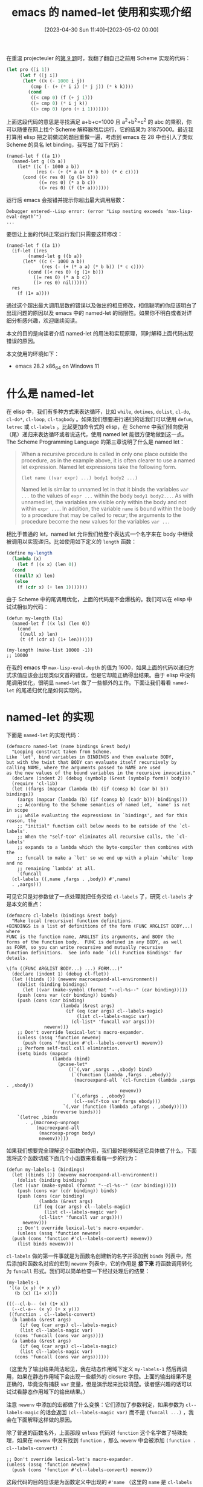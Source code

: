 #+TITLE: emacs 的 named-let 使用和实现介绍
#+DATE: [2023-04-30 Sun 11:40]--[2023-05-02 00:00]
#+FILETAGS: elisp
#+DESCRIPTION: 本文介绍了 emacs 在 28 中引入的类似 Scheme 的 named let，可用于方便地构造尾递归风格的循环，本文也分析了 named-let 在 emacs 中的实现方式

# [[https://www.pixiv.net/artworks/96322989][file:dev/0.jpg]]

在重温 projecteuler 的[[https://projecteuler.net/problem=9][第 9 题]]时，我翻了翻自己之前用 Scheme 实现的代码：

#+BEGIN_SRC scheme
  (let pro ([i 1])
       (let f ([j i])
	    (let* ((k (- 1000 i j))
		   (cmp (- (+ (* i i) (* j j)) (* k k))))
	      (cond
	       ((< cmp 0) (f (+ j 1)))
	       ((= cmp 0) (* i j k))
	       ((> cmp 0) (pro (+ i 1)))))))
#+END_SRC

上面这段代码的意思是寻找满足 a+b+c=1000 且 a^{2}+b^{2}=c^{2} 的 abc 的乘积，你可以随便在网上找个 Scheme 解释器然后运行，它的结果为 31875000。最近我打算用 elisp 把之前做过的题目重做一遍，考虑到 emacs 在 28 中也引入了类似 Scheme 的具名 let binding，我写出了如下代码：

#+BEGIN_SRC elisp
(named-let f ((a 1))
  (named-let g ((b a))
    (let* ((c (- 1000 a b))
           (res (- (+ (* a a) (* b b)) (* c c))))
      (cond ((< res 0) (g (1+ b)))
            ((= res 0) (* a b c))
            ((> res 0) (f (1+ a)))))))
#+END_SRC

运行后 emacs 会报错并提示你超出最大调用层数：

#+BEGIN_SRC elisp
Debugger entered--Lisp error: (error "Lisp nesting exceeds ‘max-lisp-eval-depth’")
...
#+END_SRC

要想让上面的代码正常运行我们只需要这样修改：

#+BEGIN_SRC elisp
  (named-let f ((a 1))
    (if-let ((res
	      (named-let g ((b a))
		(let* ((c (- 1000 a b))
		       (res (- (+ (* a a) (* b b)) (* c c))))
		  (cond ((< res 0) (g (1+ b)))
			((= res 0) (* a b c))
			((> res 0) nil))))))
	res
      (f (1+ a))))
#+END_SRC

通过这个超出最大调用层数的错误以及做出的相应修改，相信聪明的你应该明白了出现问题的原因以及 emacs 中的 named-let 的局限性。如果你不明白或者对详细分析感兴趣，欢迎继续阅读。

本文的目的是向读者介绍 named-let 的用法和实现原理，同时解释上面代码出现错误的原因。

本文使用的环境如下：

- emacs 28.2 x86_64 on Windows 11

* 什么是 named-let

在 elisp 中，我们有多种方式来表达循环，比如 =while=, =dotimes=, =dolist=, =cl-do=, =cl-do*=, =cl-loop=, =cl-tagbody= 。如果我们想要进行递归的话我们可以使用 =defun=, =letrec= 或 =cl-labels= 。比起更加命令式的 elisp，在 Scheme 中我们倾向使用（尾）递归来表达循环或者说迭代，使用 named let 能很方便地做到这一点。The Scheme Programming Language 的第三章说明了什么是 named let：

#+BEGIN_QUOTE
When a recursive procedure is called in only one place outside the procedure, as in the example above, it is
often clearer to use a named let expression. Named let expressions take the following form.

=(let name ((var expr) ...) body1 body2 ...)=

Named let is similar to unnamed let in that it binds the variables =var ...= to the values of =expr ...=
within the body =body1 body2...=. As with unnamed let, the variables are visible only within the body
and not within =expr ...=. In addition, the variable =name= is bound within the body to a procedure that may
be called to recur; the arguments to the procedure become the new values for the variables =var ...=
#+END_QUOTE

相比于普通的 let，named let 允许我们给整个表达式一个名字来在 body 中继续被调用以实现递归。比如使用如下定义的 =length= 函数：

#+BEGIN_SRC scheme
  (define my-length
    (lambda (x)
      (let f ((x x) (len 0))
	(cond
	 ((null? x) len)
	 (else
	  (f (cdr x) (+ len 1)))))))
#+END_SRC

由于 Scheme 中的尾调用优化，上面的代码是不会爆栈的。我们可以在 elisp 中试试相似的代码：

#+BEGIN_SRC elisp
  (defun my-length (ls)
    (named-let f ((x ls) (len 0))
      (cond
       ((null x) len)
       (t (f (cdr x) (1+ len))))))

  (my-length (make-list 10000 -1))
  ;; 10000
#+END_SRC

在我的 emacs 中 =max-lisp-eval-depth= 的值为 1600，如果上面的代码以递归方式求值应该会出现类似文首的错误，但是它却能正确得出结果。由于 elisp 中没有尾调用优化，很明显 =named-let= 做了一些额外的工作。下面让我们看看 =named-let= 的尾递归优化是如何实现的。

* named-let 的实现

下面是 =named-let= 的实现代码：

#+BEGIN_SRC elisp
  (defmacro named-let (name bindings &rest body)
    "Looping construct taken from Scheme.
  Like `let', bind variables in BINDINGS and then evaluate BODY,
  but with the twist that BODY can evaluate itself recursively by
  calling NAME, where the arguments passed to NAME are used
  as the new values of the bound variables in the recursive invocation."
    (declare (indent 2) (debug (symbolp (&rest (symbolp form)) body)))
    (require 'cl-lib)
    (let ((fargs (mapcar (lambda (b) (if (consp b) (car b) b)) bindings))
	  (aargs (mapcar (lambda (b) (if (consp b) (cadr b))) bindings)))
      ;; According to the Scheme semantics of named let, `name' is not in scope
      ;; while evaluating the expressions in `bindings', and for this reason, the
      ;; "initial" function call below needs to be outside of the `cl-labels'.
      ;; When the "self-tco" eliminates all recursive calls, the `cl-labels'
      ;; expands to a lambda which the byte-compiler then combines with the
      ;; funcall to make a `let' so we end up with a plain `while' loop and no
      ;; remaining `lambda' at all.
      `(funcall
	(cl-labels ((,name ,fargs . ,body)) #',name)
	. ,aargs)))
#+END_SRC

可见它只是对参数做了一点处理就把任务交给 =cl-labels= 了，研究 =cl-labels= 才是本文的重点：


#+caption: code of cl-labels
:code-of-cl-labels:
#+BEGIN_SRC elisp
(defmacro cl-labels (bindings &rest body)
  "Make local (recursive) function definitions.
+BINDINGS is a list of definitions of the form (FUNC ARGLIST BODY...) where
FUNC is the function name, ARGLIST its arguments, and BODY the
forms of the function body.  FUNC is defined in any BODY, as well
as FORM, so you can write recursive and mutually recursive
function definitions.  See info node `(cl) Function Bindings' for
details.

\(fn ((FUNC ARGLIST BODY...) ...) FORM...)"
  (declare (indent 1) (debug cl-flet))
  (let ((binds ()) (newenv macroexpand-all-environment))
    (dolist (binding bindings)
      (let ((var (make-symbol (format "--cl-%s--" (car binding)))))
	(push (cons var (cdr binding)) binds)
	(push (cons (car binding)
                    (lambda (&rest args)
                      (if (eq (car args) cl--labels-magic)
                          (list cl--labels-magic var)
                        (cl-list* 'funcall var args))))
              newenv)))
    ;; Don't override lexical-let's macro-expander.
    (unless (assq 'function newenv)
      (push (cons 'function #'cl--labels-convert) newenv))
    ;; Perform self-tail call elimination.
    (setq binds (mapcar
                 (lambda (bind)
                   (pcase-let*
                       ((`(,var ,sargs . ,sbody) bind)
                        (`(function (lambda ,fargs . ,ebody))
                         (macroexpand-all `(cl-function (lambda ,sargs . ,sbody))
                                          newenv))
                        (`(,ofargs . ,obody)
                         (cl--self-tco var fargs ebody)))
                     `(,var (function (lambda ,ofargs . ,obody)))))
                 (nreverse binds)))
    `(letrec ,binds
       . ,(macroexp-unprogn
           (macroexpand-all
            (macroexp-progn body)
            newenv)))))
#+END_SRC
:end:

如果我们想要完全理解这个函数的作用，我们最好能够知道它具体做了什么，下面我将这个函数切成下面几个小函数来看看每一步的行为：

#+BEGIN_SRC elisp
  (defun my-labels-1 (bindings)
    (let ((binds ()) (newenv macroexpand-all-environment))
      (dolist (binding bindings)
	(let ((var (make-symbol (format "--cl-%s--" (car binding)))))
	  (push (cons var (cdr binding)) binds)
	  (push (cons (car binding)
		      (lambda (&rest args)
			(if (eq (car args) cl--labels-magic)
			    (list cl--labels-magic var)
			  (cl-list* 'funcall var args))))
		newenv)))
      ;; Don't override lexical-let's macro-expander.
      (unless (assq 'function newenv)
	(push (cons 'function #'cl--labels-convert) newenv))
      (list binds newenv)))
#+END_SRC

=cl-labels= 做的第一件事就是为函数名创建新的名字并添加到 =binds= 列表中，然后添加和函数名对应的宏到 =newenv= 列表中，它的作用是 *接下来* 将函数调用转化为 =funcall= 形式。我们可以简单检查一下经过处理后的结果：

#+BEGIN_SRC elisp
  (my-labels-1
   '((a (x y) (+ x y))
     (b (x) (1+ x))))

  (((--cl-b-- (x) (1+ x))
    (--cl-a-- (x y) (+ x y)))
   ((function . cl--labels-convert)
    (b lambda (&rest args)
       (if (eq (car args) cl--labels-magic)
	   (list cl--labels-magic var)
	 (cons 'funcall (cons var args))))
    (a lambda (&rest args)
       (if (eq (car args) cl--labels-magic)
	   (list cl--labels-magic var)
	 (cons 'funcall (cons var args))))))
#+END_SRC

（这里为了输出结果简洁起见，我在动态作用域下定义 =my-labels-1= 然后再调用，如果在静态作用域下会出现一些额外的 closure 字段。上面的输出结果不是正确的，毕竟没有捕获 =var= 变量，但是演示起来比较清楚。读者感兴趣的话可以试试看静态作用域下的输出结果。）

注意 =newenv= 中添加的宏都做了什么变换：它们添加了参数判定，如果参数为 =cl--labels-magic= 的话会返回 =(cl--labels-magic var)= 而不是 =(funcall ...)= ，我会在下面解释这样做的原因。

除了普通的函数名外，上面那段 =unless= 代码对 =function= 这个名字做了特殊处理，如果在 =newenv= 中没有找到 =function= ，那么 =newenv= 中会被添加 =(function . cl--labels-convert)= ：

#+BEGIN_SRC elisp
  ;; Don't override lexical-let's macro-expander.
  (unless (assq 'function newenv)
    (push (cons 'function #'cl--labels-convert) newenv))
#+END_SRC

这段代码的目的应该是为函数定义中出现的 =#'name= （这里的 =name= 是 =cl-labels= 中的 binding name）做一些特殊的处理，注释内容是 /;; Don't override lexical-let's macro-expander./ 。我们需要一些具体的例子来展示 =cl--labels-convert= 的作用，下面让我们定义第二个小函数：

#+BEGIN_SRC elisp
  (defun my-labels-2 (binds newenv)
    (setq binds (mapcar
		 (lambda (bind)
		   (pcase-let*
		       ((`(,var ,sargs . ,sbody) bind)
			(g (macroexpand-all `(cl-function (lambda ,sargs . ,sbody))
					    newenv)))
		     g))
		 (nreverse binds)))
    binds)

  (defun my-labels-12 (bindings)
    (apply 'my-labels-2 (my-labels-1 bindings)))
#+END_SRC

因为能够体现 =cl--labels-convert= 的就是 =macroexpand-all= 那一行，所以我们单独把它提出来看看具体的输出结果：

#+BEGIN_SRC elisp
  (my-labels-12
   '((f (x sum)
	(cond ((= x 0) sum)
	      (t (f (1- x) (+ sum 1)))))))
  =>
  (#'(lambda (x sum)
       (cond ((= x 0) sum)
	     (t (funcall --cl-f-- (1- x) (+ sum 1))))))

  (my-labels-12
   '((f (x)
	(mapcar #'f '(1 2 3)))))
  =>
  (#'(lambda (x) (mapcar --cl-f-- '(1 2 3))))

  (my-labels-12
   '((f (x)
	(mapcar #'1+ '(1 2 3)))))
  =>
  (#'(lambda (x) (mapcar #'1+ '(1 2 3))))
#+END_SRC

就结果来看，函数内的 =cl-label= binding name  =#'name= 被变换为了 =new-name= ，根据注释内容来看这是为了避免 =#'= 的错误处理，读者若有兴趣可以看看 =cl--labels-convert= ，这里我简单放放代码：

#+caption: code of cl--labels-convert
:cl--labels-convert:
#+BEGIN_SRC elisp
  (defun cl--labels-convert (f)
    "Special macro-expander to rename (function F) references in `cl-labels'."
    (cond
     ;; ¡¡Big Ugly Hack!! We can't use a compiler-macro because those are checked
     ;; *after* handling `function', but we want to stop macroexpansion from
     ;; being applied infinitely, so we use a cache to return the exact `form'
     ;; being expanded even though we don't receive it.
     ((eq f (car cl--labels-convert-cache)) (cdr cl--labels-convert-cache))
     (t
      (let* ((found (assq f macroexpand-all-environment))
	     (replacement (and found
			       (ignore-errors
				 (funcall (cdr found) cl--labels-magic)))))
	(if (and replacement (eq cl--labels-magic (car replacement)))
	    (nth 1 replacement)
	  (let ((res `(function ,f)))
	    (setq cl--labels-convert-cache (cons f res))
	    res))))))
#+END_SRC
:end:

注意到注释开头的 /¡¡Big Ugly Hack!!/ 了吗（笑）。总的来说这个向 =newenv= 中添加 =(function . cl--labels-convert= 的作用就是正确处理在 =cl-labels= 中定义的函数名被作为函数参数（即 =#'name= ）使用的情况。这也是为什么 =newenv= 中的函数要加上 =cl--labels-magic= 参数检查。

不过话又说回来，如果我们在 binding 部分使用了名为 =function= 的函数，那么就不会有这个处理。也许我们不应该在 =cl-labels= 中使用这个关键字作为函数。

接下来的内容就是尾调用优化 =cl--self-tco= 了，在完成 tco 后， =cl-labels= 会返回完整形式：

#+BEGIN_SRC elisp
  (setq binds (mapcar
	       (lambda (bind)
		 (pcase-let*
		     ((`(,var ,sargs . ,sbody) bind)
		      (`(function (lambda ,fargs . ,ebody))
		       (macroexpand-all `(cl-function (lambda ,sargs . ,sbody))
					newenv))
		      (`(,ofargs . ,obody)
		       (cl--self-tco var fargs ebody)))
		   `(,var (function (lambda ,ofargs . ,obody)))))
	       (nreverse binds)))

  `(letrec ,binds
     . ,(macroexp-unprogn
	 (macroexpand-all
	  (macroexp-progn body)
	  newenv)))
#+END_SRC

最后的 =letrec= 中的 =macroexpand-all= 的作用相信不用我过多解释了。由于 =cl--self-tco= 稍微有些长，这里贴全部代码也不是很方便，我只能说它的作用是进行比较有限的尾调用优化。对 =cl--self-tco= 的分析我们留到最后一节。下面我们简单看看一个 =cl-labels= 的展开例子：

#+BEGIN_SRC elisp
  (setq print-gensym t)
  (macroexpand-all
   '(cl-labels
	((f (x sum)
	    (cond
	     ((= x 0) sum)
	     (t (f (1- x) (1+ sum))))))
      (f 10 0)))
  =>
  (let* ((#:--cl-f--
	  #'(lambda (#:x #:sum)
	      (let (#:retval)
		(while (let ((x #:x) (sum #:sum))
			 (cond ((= x 0) (progn (setq #:retval sum) nil))
			       (t (progn (setq #:x (1- x) #:sum (1+ sum)) :recurse)))))
		#:retval))))
    (funcall #:--cl-f-- 10 0))
#+END_SRC

这里必须要设置 =print-gensym= 为 t，否则打印结果中看不出内部变量和外部变量的区别。

* 为什么嵌套 named-let 会失效

由于 Scheme 是自动 tco 的，所以文章开头出现的代码可以正常运行而不会爆栈。即使 emacs 中实现了 named-let，它也只是受限的 named let：它只会对自身尾调用做优化，而不会优化其他调用。这一点也在 =cl--self-tco= 的注释中说明了：

#+BEGIN_SRC elisp
  (defun cl--self-tco (var fargs body)
    ;; This tries to "optimize" tail calls for the specific case
    ;; of recursive self-calls by replacing them with a `while' loop.
    ;; It is quite far from a general tail-call optimization, since it doesn't
    ;; even handle mutually recursive functions.
  ...)
#+END_SRC

虽说 =named-let= 没有实现完整的 tco，对于简单的循环，使用它可能会比 =cl-do= 或 =cl-loop= 稍微简洁一些（也许吧）：

#+BEGIN_SRC elisp
  (defun my-len1 (ls)
    (named-let f ((x ls) (sum 0))
      (if (null x) sum
	(f (cdr x) (1+ sum)))))

  (defun my-len2 (ls)
    (cl-do ((x ls (cdr x))
	    (sum 0 (1+ sum)))
	((null x) sum)))

  (defun my-len3 (ls)
    (cl-loop for a in ls
	     count 1))

  (= (my-len1 '(1 2 3))
     (my-len2 '(4 5 6))
     (my-len3 '(7 8 9)))
  ;; t
#+END_SRC

对于有 Scheme 经验的人来说 =named-let= 可能会很亲切，至于实际中使用哪种方法比较好就仁者见仁智者见智吧（笑）。

* 在 elisp 中做 tco

下面我们正式开始学习如何在 elisp 中进行尾调用优化，简单来说就是学习一下 =cl--self-tco= 的实现。 =cl--self-tco= 长约 100 行，完整内容如下：

#+caption: code of cl--self-tco
:cl--self-tco:
#+BEGIN_SRC elisp
  (defun cl--self-tco (var fargs body)
    ;; This tries to "optimize" tail calls for the specific case
    ;; of recursive self-calls by replacing them with a `while' loop.
    ;; It is quite far from a general tail-call optimization, since it doesn't
    ;; even handle mutually recursive functions.
    (letrec
	((done nil) ;; Non-nil if some TCO happened.
	 ;; This var always holds the value nil until (just before) we
	 ;; exit the loop.
	 (retvar (make-symbol "retval"))
	 (ofargs (mapcar (lambda (s) (if (memq s cl--lambda-list-keywords) s
				  (make-symbol (symbol-name s))))
			 fargs))
	 (opt-exps (lambda (exps) ;; `exps' is in tail position!
		     (append (butlast exps)
			     (list (funcall opt (car (last exps)))))))
	 (opt
	  (lambda (exp) ;; `exp' is in tail position!
	    (pcase exp
	      ;; FIXME: Optimize `apply'?
	      (`(funcall ,(pred (eq var)) . ,aargs)
	       ;; This is a self-recursive call in tail position.
	       (let ((sets nil)
		     (fargs ofargs))
		 (while fargs
		   (pcase (pop fargs)
		     ('&rest
		      (push (pop fargs) sets)
		      (push `(list . ,aargs) sets)
		      ;; (cl-assert (null fargs))
		      )
		     ('&optional nil)
		     (farg
		      (push farg sets)
		      (push (pop aargs) sets))))
		 (setq done t)
		 `(progn (setq . ,(nreverse sets))
			 :recurse)))
	      (`(progn . ,exps) `(progn . ,(funcall opt-exps exps)))
	      (`(if ,cond ,then . ,else)
	       `(if ,cond ,(funcall opt then) . ,(funcall opt-exps else)))
	      (`(and  . ,exps) `(and . ,(funcall opt-exps exps)))
	      (`(or ,arg) (funcall opt arg))
	      (`(or ,arg . ,args)
	       (let ((val (make-symbol "val")))
		 `(let ((,val ,arg))
		    (if ,val ,(funcall opt val) ,(funcall opt `(or . ,args))))))
	      (`(cond . ,conds)
	       (let ((cs '()))
		 (while conds
		   (pcase (pop conds)
		     (`(,exp)
		      (push (if conds
				;; This returns the value of `exp' but it's
				;; only in tail position if it's the
				;; last condition.
				;; Note: This may set the var before we
				;; actually exit the loop, but luckily it's
				;; only the case if we set the var to nil,
				;; so it does preserve the invariant that
				;; the var is nil until we exit the loop.
				`((setq ,retvar ,exp) nil)
			      `(,(funcall opt exp)))
			    cs))
		     (exps
		      (push (funcall opt-exps exps) cs))))
		 ;; No need to set `retvar' to return nil.
		 `(cond . ,(nreverse cs))))
	      ((and `(,(or 'let 'let*) ,bindings . ,exps)
		    (guard
		     ;; Note: it's OK for this `let' to shadow any
		     ;; of the formal arguments since we will only
		     ;; setq the fresh new `ofargs' vars instead ;-)
		     (let ((shadowings
			    (mapcar (lambda (b) (if (consp b) (car b) b)) bindings)))
		       ;; If `var' is shadowed, then it clearly can't be
		       ;; tail-called any more.
		       (not (memq var shadowings)))))
	       `(,(car exp) ,bindings . ,(funcall opt-exps exps)))
	      ((and `(condition-case ,err-var ,bodyform . ,handlers)
		    (guard (not (eq err-var var))))
	       `(condition-case ,err-var
		    ,(if (assq :success handlers)
			 bodyform
		       `(progn (setq ,retvar ,bodyform) nil))
		  . ,(mapcar (lambda (h)
			       (cons (car h) (funcall opt-exps (cdr h))))
			     handlers)))
	      ('nil nil)  ;No need to set `retvar' to return nil.
	      (_ `(progn (setq ,retvar ,exp) nil))))))

      (let ((optimized-body (funcall opt-exps body)))
	(if (not done)
	    (cons fargs body)
	  ;; We use two sets of vars: `ofargs' and `fargs' because we need
	  ;; to be careful that if a closure captures a formal argument
	  ;; in one iteration, it needs to capture a different binding
	  ;; then that of other iterations, e.g.
	  (cons
	   ofargs
	   `((let (,retvar)
	       (while (let ,(delq nil
				  (cl-mapcar
				   (lambda (a oa)
				     (unless (memq a cl--lambda-list-keywords)
				       (list a oa)))
				   fargs ofargs))
			. ,optimized-body))
	       ,retvar)))))))
#+END_SRC
:end:

在 =letrec= 的 binding forms 中， =opt-exps= 作用的是多个表达式，它对最后一个表达式调用 =opt= 做尾调用优化而不管前几个表达式。 =ofargs= 是处理后的变量名， =done= 是一个标识进行过 tco 的 flag。方便期间我们先从后面的处理过程开始：

#+BEGIN_SRC elisp
  (let ((optimized-body (funcall opt-exps body)))
    (if (not done)
	(cons fargs body)
      ;; We use two sets of vars: `ofargs' and `fargs' because we need
      ;; to be careful that if a closure captures a formal argument
      ;; in one iteration, it needs to capture a different binding
      ;; then that of other iterations, e.g.
      (cons
       ofargs
       `((let (,retvar)
	   (while (let ,(delq nil
			      (cl-mapcar
			       (lambda (a oa)
				 (unless (memq a cl--lambda-list-keywords)
				   (list a oa)))
			       fargs ofargs))
		    . ,optimized-body))
	   ,retvar)))))
#+END_SRC

可见，如果 =done= 为 nil 则表示没有需要 tco 的地方， =cl--self-tco= 就直接返回原表达式了。如果 =done= 不为 nil，那么整个 body 就成了一个 =while= 表达式。 =while= 的 body 执行的就是经过 tco 变换的函数 body。我们可以看看 =cl--self-tco= 对简单函数的变换：

#+BEGIN_SRC elisp
  (cl--self-tco 'f '(x sum)
		'((cond
		   ((= x 0) sum)
		   (t (funcall f (1- x) (1+ sum))))))
  =>
  ((#:x #:sum)
   (let (#:retval)
     (while (let ((x #:x) (sum #:sum))
	      (cond ((= x 0) (progn (setq #:retval sum) nil))
		    (t (progn (setq #:x (1- x) #:sum (1+ sum)) :recurse)))))
     #:retval))
#+END_SRC

可见尾调用部分都变成了赋值，如果是调用的终止，那么 =retval= 会被赋值为表达式最后的值。

在写到这里之后，我突然发现 =opt= 函数已经没什么好讲的了，读者如果理解了上面的 =f= 变换是如何进行的，那么 =opt= 的代码应该非常容易理解，这里我就不浪费读者的时间了。

* 后记

实际上我一开始的环境并不是 emacs 28.2 而是 30.0.50，刚开始发现错误是我只是以为代码写错了而已，但是当 emacs 开始崩溃时我就有点绷不住了（可能新版本不是很稳定吧，居然被嵌套 =named-let= 弄崩溃了，不过我也不确定是不是这个原因），于是就有了这篇文章，希望能帮助你认识 =named-let= 的用法和一些实现原理，如果以后出现了类似的问题也能很快弄清楚。

如果有时间的话，我可能会详细了解一下整个 cl-lib 的实现方式，里面似乎有很多的黑魔法。嗯，如果有时间的话。

五一快乐。

# [[https://www.pixiv.net/artworks/25854793][file:dev/p1.jpg]]

# [[https://www.pixiv.net/artworks/77780352][file:dev/p2.jpg]]
